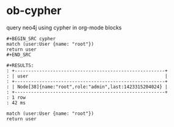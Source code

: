 * ob-cypher

query neo4j using cypher in org-mode blocks

: #+BEGIN_SRC cypher
: match (user:User {name: "root"})
: return user
: #+END_SRC
: 
: #+RESULTS:
: : +-------------------------------------------------------+
: : | user                                                  |
: : +-------------------------------------------------------+
: : | Node[38]{name:"root",role:"admin",last:1423315204024} |
: : +-------------------------------------------------------+
: : 1 row
: : 42 ms

#+BEGIN_SRC cypher :file graph.png
match (user:User {name: "root"})
return user
#+END_SRC
